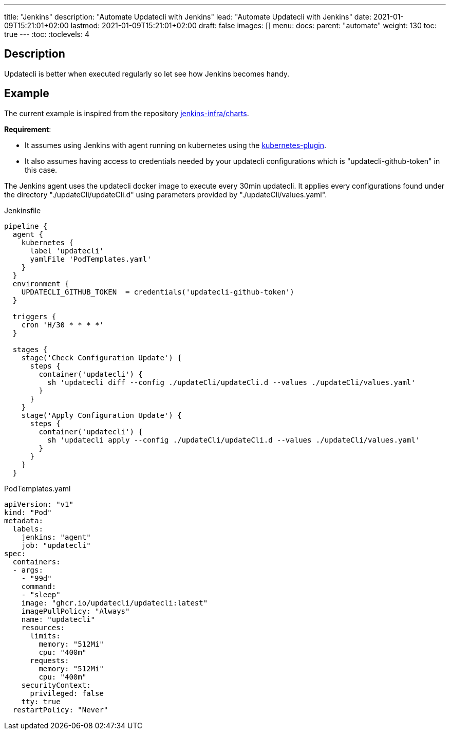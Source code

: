 ---
title: "Jenkins"
description: "Automate Updatecli with Jenkins"
lead: "Automate Updatecli with Jenkins"
date: 2021-01-09T15:21:01+02:00
lastmod: 2021-01-09T15:21:01+02:00
draft: false
images: []
menu: 
  docs:
    parent: "automate"
weight: 130 
toc: true
---
// <!-- Required for asciidoctor -->
:toc:
// Set toclevels to be at least your hugo [markup.tableOfContents.endLevel] config key
:toclevels: 4

== Description

Updatecli is better when executed regularly so let see how Jenkins becomes handy.

== Example
The current example is inspired from the repository https://github.com/jenkins-infra/charts[jenkins-infra/charts].

*Requirement*:

* It assumes using Jenkins with agent running on kubernetes using the https://plugins.jenkins.io/kubernetes/[kubernetes-plugin].
* It also assumes having access to credentials needed by your updatecli configurations which is "updatecli-github-token" in this case.

The Jenkins agent uses the updatecli docker image to execute every 30min updatecli. It applies every configurations found under the directory "./updateCli/updateCli.d" using parameters provided by "./updateCli/values.yaml".

.Jenkinsfile
```
pipeline {
  agent {
    kubernetes {
      label 'updatecli'
      yamlFile 'PodTemplates.yaml'
    }   
  }
  environment {
    UPDATECLI_GITHUB_TOKEN  = credentials('updatecli-github-token')
  }

  triggers {
    cron 'H/30 * * * *'
  }

  stages {
    stage('Check Configuration Update') {
      steps {
        container('updatecli') {
          sh 'updatecli diff --config ./updateCli/updateCli.d --values ./updateCli/values.yaml'
        }
      }
    }
    stage('Apply Configuration Update') {
      steps {
        container('updatecli') {
          sh 'updatecli apply --config ./updateCli/updateCli.d --values ./updateCli/values.yaml'
        }
      }
    }
  }

```

.PodTemplates.yaml
```
apiVersion: "v1"
kind: "Pod"
metadata:
  labels:
    jenkins: "agent"
    job: "updatecli"
spec:
  containers:
  - args:
    - "99d"
    command:
    - "sleep"
    image: "ghcr.io/updatecli/updatecli:latest"
    imagePullPolicy: "Always"
    name: "updatecli"
    resources:
      limits:
        memory: "512Mi"
        cpu: "400m"
      requests:
        memory: "512Mi"
        cpu: "400m"
    securityContext:
      privileged: false
    tty: true
  restartPolicy: "Never"
```
